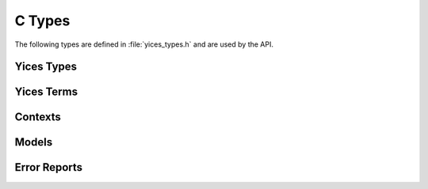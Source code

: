 .. highlight:: c

.. _api_types:

C Types
=======

The following types are defined in :file:`yices_types.h` and are used
by the API.


Yices Types
-----------

.. c:type:: type_t

   The type constructors return objects of type :c:type:`type_t`. This
   type is defined as follows::

      typedef int32_t type_t;

   Internally, Yices maintains a global table of types and an element
   of type :c:type:`type_t` is an index in this global table.

.. c:macro:: NULL_TYPE

   This code is returned by type constructors when an error occurs.
   Its definition is::

     #define NULL_TYPE (-1)

   This is not a valid index in the global type table.

.. c:type:: type_vector_t

   Vector of types. This is a structure defined as follows::

     typedef struct type_vector_s {
       uint32_t capacity;
       uint32_t size;
       type_t *data;
     }

   A type vector ``v`` stores a variable-sized array of :c:type:`type_t`
   elements:

   - ``v.capacity`` is the full size of array ``v.data``

   - ``v.size`` is the number of elements stored in ``v.data``

   - ``v.data`` is a dynamically allocated array that contains the elements

   The API provides functions for initializing, emptying, and deleting
   type vectors. See :ref:`vectors`.


Yices Terms
-----------

.. c:type:: term_t

   All term constructors return objects of type :c:type:`term_t`, defined
   as follows::

     typedef int32_t term_t;

   A :c:type:`term_t` is an index in a global term table.

.. c:macro:: NULL_TERM

   This special code is returned by term constructors to report an error.
   It is defined as follows::

     #define NULL_TERM (-1)

.. c:type:: term_vector_t

   Vectors of terms. This is a structure defined as follows::

     typedef struct type_vector_s {
       uint32_t capacity;
       uint32_t size;
       type_t *data;
     }

   A term vector ``v`` stores a variable-sized array of :c:type:`term_t`
   elements:

   - ``v.capacity`` is the full size of array ``v.data``

   - ``v.size`` is the number of elements stored in ``v.data``

   - ``v.data`` is a dynamically allocated array that contains the elements

   See :ref:`vectors`.

.. c:type:: term_constructor_t

   This type gives access to the internal term representation used by
   Yices.  It enumerates the term constructors used internally, and is
   the return type of function :c:func:`yices_term_constructor`.

   Atomic terms include constants, variables, and uninterpreted terms
   (i.e., all terms that do not have subterms). For such terms,
   function :c:func:`yices_term_constructor` returns on of the
   following codes:

   .. c:enum:: YICES_BOOL_CONSTANT

      Boolean constants: true and false

   .. c:enum:: YICES_ARITH_CONSTANT

      Rational constants

   .. c:enum:: YICES_BV_CONSTANT

      Bitvector constants

   .. c:enum:: YICES_SCALAR_CONSTANT
 
      Constants of uninterpreted or scalar type

   .. c:enum:: YICES_VARIABLE

      Variables in quantifiers and lambda expressions

   .. c:enum:: YICES_UNINTERPRETED_TERM

      Uninterpreted terms (i.e., global variables).

   Composite terms are defined by a constructor and a list of children terms.
   They can have one of the following constructors:

   .. c:enum:: YICES_ITE_TERM

      If-then-else

   .. c:enum:: YICES_APP_TERM

      Application of an unintepreted function

   .. c:enum:: YICES_UPDATE_TERM

      Function update

   .. c:enum:: YICES_TUPLE_TERM

      Tuple

   .. c:enum:: YICES_EQ_TERM

      Binary equality

   .. c:enum:: YICES_DISTINCT_TERM
 
      Distinct

   .. c:enum:: YICES_FORALL_TERM

      Universal quantifier

   .. c:enum:: YICES_LAMBDA_TERM

      Lambda term

   .. c:enum:: YICES_NOT_TERM

      Boolean negation

   .. c:enum:: YICES_OR_TERM

      N-ary OR

   .. c:enum:: YICES_XOR_TERM

      N-ary XOR

   .. c:enum:: YICES_BV_ARRAY

      Bitvector represented as an array of Booleans terms

   .. c:enum:: YICES_BV_DIV

      Unsigned bitvector division

   .. c:enum:: YICES_BV_REM

      Remainder in an unsigned bitvector division

   .. c:enum:: YICES_BV_SDIV

      Signed bitvector division, with rounding to zero

   .. c:enum:: YICES_BV_SREM

      Remainder in a signed bitvector division

   .. c:enum:: YICES_BV_SMOD

      Remainder in signed bitvector division, with rounding to minus
      infinity

   .. c:enum:: YICES_BV_SHL

      Bitvector shift left

   .. c:enum:: YICES_BV_LSHR

      Bivector logical shift right

   .. c:enum:: YICES_BV_ASHR

      Bitvector arithmetic shift right

   .. c:enum:: YICES_BV_GE_ATOM

      Bitvector greater than or equal to (unsigned)

   .. c:enum:: YICES_BV_SGE_ATOM

      Bitvector greater than or equal to (signed)

   .. c:enum:: YICES_ARITH_GE_ATOM

      Arithmetic greater then or equal to

   Two special constructors are used for projections and bit extractions:

   .. c:enum:: YICES_SELECT_TERM

      Projection of a tuple term on one component

   .. c:enum:: YICES_BIT_TERM

      Extraction of the i-th bit of a bitvector (as a Boolean)

   Arithmetic and bitvector polynomials use the following constructors:

   .. c:enum:: YICES_BV_SUM

      Sum of the form ''a_0 t_0 + ... + a_n t_n'' where

        - all coefficients a_i are bitvector constants

        - all terms t_i (except possibly t_0) are bitvector terms

      All terms and coefficients have the same size (i.e., same number of bits).

      As a special case,  t_0 may be :c:macro:`NULL_TERM` to encode a constant term.
      In this case, the sum can be interpreted as

          ''a_0 + a_1 t_1 + ... + a_n t_n''

   .. c:enum:: YICES_ARITH_SUM

      Sum of the form ''a_0 t_0 + ... + a_n t_n'' where

        - all coefficients are rational constants

        - all terms t_i (except possibly t_0) are arithmetic terms

      As in :c:enum:`YICES_BV_SUM`, the term t_0 may be :c:macro:`NULL_TERM` to
      encode a constant term.

   .. c:enum:: YICES_POWER_PRODUCT

      Products of the form ''t_0^d_0 x ... x t_n^d_n'' where

        - all exponents d_i are positive integers

        - the terms t_i are either all arithmetic terms or all bitvector terms

   The last code is used to report errors:

   .. c:enum:: YICES_CONSTRUCTOR_ERROR
 
      This special code is returned by :c:func:`yices_term_constructor` if its
      argument is not a valid term.
   
   See :ref:`access_to_term_representation` for more details on accessing the
   internal term representation.

Contexts
--------

.. c:type:: context_t

   Opaque type of context::

     typedef struct context_s context_t;

   A context is a central data structure in Yices. A context stores a
   set or formulas to check for satisfiability. The API includes
   function to initialize and configure contexts, assert formulas in a
   context, check satisfiability, and construct models.

.. c:type:: ctx_config_t

   Context configuration record::

     typedef struct ctx_config_s ctx_config_t;

   When a context is created, it is possible to configure it to use
   a specific solver or combination of solvers. It is also possible
   to specify whether or not the context supports features such as
   backtracking and removal of formula (via a push/pop mechanism).

   A :c:type:`ctx_config_t` object is a descriptor that defines
   context configuration. It is an opaque data structure that lists
   the solvers to use and the features supported by the context.

.. c:type:: param_t

   Parameter record::

     typedef struct param_s param_t;

   A parameter record stores various parameters that control heuristics
   used by the solvers. For example, heuristic parameters specify the
   restart strategy employed by the CDCL SAT solver. Other parameters
   control the branching heuristics, or the generation of theory lemmas
   by the Simplex-based arithmetic solver.

.. c:type:: smt_status_t

   Context state::

     typedef enum smt_status {
       STATUS_IDLE,
       STATUS_SEARCHING,
       STATUS_UNKNOWN,
       STATUS_SAT,
       STATUS_UNSAT,
       STATUS_INTERRUPTED,
       STATUS_ERROR
     } smt_status_t;

   A context can be in one of the following states:

   .. c:enum:: STATUS_IDLE

      This is the initial state.

      In this state, it is possible to assert formulas in the context.
      After assertions, the state may change to :c:enum:`STATUS_UNSAT` if
      the assertions are trivially unsatisfiable. Otherwise, the state
      remains :c:enum:`STATUS_IDLE`.

   .. c:enum:: STATUS_SEARCHING

      This is the state during search.

      A context enters this state after a call to one of the *check* functions.
      It remains in this state until either the solver completes or the
      search is interrupted.
      
   .. c:enum:: STATUS_UNKNOWN

      State entered when the search terminates but is inconclusive.

      This may happen if the context's solver is not complete for the specific
      logic used. For example, the logic may have quantifiers.

   .. c:enum:: STATUS_SAT

      State entered when the search terminates and the assertions are satisfiable.

   .. c:enum:: STATUS_UNSAT

      State entered when the search terminates and the assertions are not satisfiable.

   .. c:enum:: STATUS_INTERRUPTED

      State entered when the search is interrupted.

      When a context is in the state :c:enum:`STATUS_SEARCHING` then the search
      can be interrupted through a call to :c:func:`yices_stop_search`. This
      moves the context's state to :c:enum:`STATUS_INTERRUPTED`.

   .. c:enum:: STATUS_ERROR

      This is an error code. It is returned by functions that operate on a
      context when the operation cannot be performed.

   The functions that check for satisfiability return one of the above codes.


Models
------

.. c:type:: model_t

   Opaque type of models::

     typedef struct model_s model_t;

   A model is a mapping from uninterpreted terms to constant values
   that can be atomic values, constant tuples, or functions.

   Models can be constructed from a context after checking that the
   context is satisfiable, or using an explicit model-construction
   function.

.. c:type:: yval_t

   The value of a term in a model can be an atomic value, a tuple, or
   a function. The API provides functions to compute and examine these
   values. The different constants are stored in a DAG data structure.
   Leaf nodes in this DAG are atomic values and non-leaf nodes define
   tuples and functions. Every node in this DAG has a unique id and a
   tag of type :c:type:`yval_t` that defines the node type::

      typedef enum yval_tag {
        YVAL_UNKNOWN,
	YVAL_BOOL,
	YVAL_RATIONAL,
	YVAL_BV,
	YVAL_SCALAR,
	YVAL_TUPLE,
	YVAL_FUNCTION,
	YVAL_MAPPING
      } yval_tag_t;

   These codes are interpreted as follows:

   .. c:enum:: YVAL_UNKNOWN

   .. c:enum:: YVAL_BOOL

   .. c:enum:: YVAL_RATIONAL

   .. c:enum:: YVAL_BV

   .. c:enum:: YVAL_SCALAR

   .. c:enum:: YVAL_TUPLE

   .. c:enum:: YVAL_FUNCTION

   .. c:enum:: YVAL_MAPPING

   

.. c:type:: yval_vector_t

.. c:type:: yices_gen_mode_t

Error Reports
-------------

.. c:type:: error_code_t

.. c:type:: error_report_t

